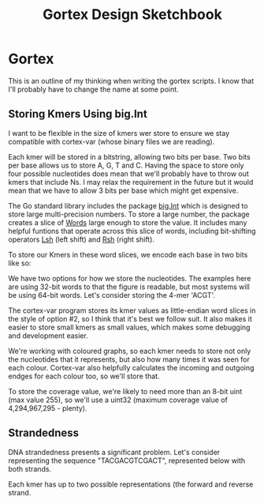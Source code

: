 #+TITLE: Gortex Design Sketchbook
* Gortex

  This is an outline of my thinking when writing the gortex scripts. I
  know that I'll probably have to change the name at some point.

** Storing Kmers Using big.Int

   I want to be flexible in the size of kmers wer store to ensure we
   stay compatible with cortex-var (whose binary files we are reading).

   Each kmer will be stored in a bitstring, allowing two bits per base.
   Two bits per base allows us to store A, G, T and C. Having the space
   to store only four possible nucleotides does mean that we'll
   probably have to throw out kmers that include Ns. I may relax the
   requirement in the future but it would mean that we have to allow 3
   bits per base which might get expensive.

   The Go standard library includes the package [[http://golang.org/pkg/math/big/][big.Int]] which is
   designed to store large multi-precision numbers. To store a large
   number, the package creates a slice of [[http://golang.org/pkg/math/big/#Word][Words]] large enough to store
   the value. It includes many helpful funtions that operate across
   this slice of words, including bit-shifting operators [[http://golang.org/pkg/math/big/#Int.Lsh][Lsh]] (left
   shift) and [[http://golang.org/pkg/math/big/#Int.Rsh][Rsh]] (right shift).

   To store our Kmers in these word slices, we encode each base in two
   bits like so:

   #+ATTR_HTML: :width 10%
   [[file:img/2bit_binary_encoding.svg]]

   We have two options for how we store the nucleotides. The examples
   here are using 32-bit words to that the figure is readable, but
   most systems will be using 64-bit words. Let's consider storing the
   4-mer 'ACGT'.

   #+ATTR_HTML: :width 80%
   [[file:img/endianness.svg]]

   The cortex-var program stores its kmer values as little-endian word
   slices in the style of option #2, so I think that it's best we
   follow suit. It also makes it easier to store small kmers as small
   values, which makes some debugging and development easier.

   We're working with coloured graphs, so each kmer needs to store not
   only the nucleotides that it represents, but also how many times it
   was seen for each colour. Cortex-var also helpfully calculates the
   incoming and outgoing endges for each colour too, so we'll store
   that.

   To store the coverage value, we're likely to need more than an
   8-bit uint (max value 255), so we'll use a uint32 (maximum coverage
   value of 4,294,967,295 - plenty).

** Strandedness

   DNA strandedness presents a significant problem. Let's consider
   representing the sequence "TACGACGTCGACT", represented below with
   both strands.

   #+ATTR_HTML: :width 80%
   [[file:img/demo_sequence_twostrands.svg]]

   Each kmer has up to two possible representations (the forward and
   reverse strand.
